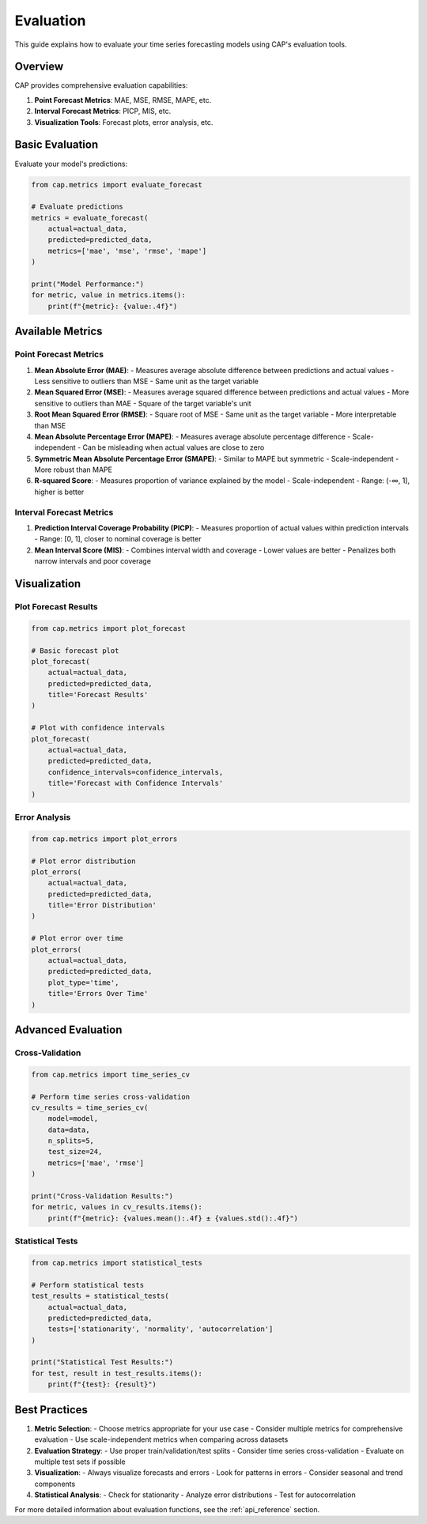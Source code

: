 Evaluation
==========

This guide explains how to evaluate your time series forecasting models using CAP's evaluation tools.

Overview
--------

CAP provides comprehensive evaluation capabilities:

1. **Point Forecast Metrics**: MAE, MSE, RMSE, MAPE, etc.
2. **Interval Forecast Metrics**: PICP, MIS, etc.
3. **Visualization Tools**: Forecast plots, error analysis, etc.

Basic Evaluation
--------------

Evaluate your model's predictions:

.. code-block:: python

    from cap.metrics import evaluate_forecast

    # Evaluate predictions
    metrics = evaluate_forecast(
        actual=actual_data,
        predicted=predicted_data,
        metrics=['mae', 'mse', 'rmse', 'mape']
    )

    print("Model Performance:")
    for metric, value in metrics.items():
        print(f"{metric}: {value:.4f}")

Available Metrics
---------------

Point Forecast Metrics
~~~~~~~~~~~~~~~~~~~~

1. **Mean Absolute Error (MAE)**:
   - Measures average absolute difference between predictions and actual values
   - Less sensitive to outliers than MSE
   - Same unit as the target variable

2. **Mean Squared Error (MSE)**:
   - Measures average squared difference between predictions and actual values
   - More sensitive to outliers than MAE
   - Square of the target variable's unit

3. **Root Mean Squared Error (RMSE)**:
   - Square root of MSE
   - Same unit as the target variable
   - More interpretable than MSE

4. **Mean Absolute Percentage Error (MAPE)**:
   - Measures average absolute percentage difference
   - Scale-independent
   - Can be misleading when actual values are close to zero

5. **Symmetric Mean Absolute Percentage Error (SMAPE)**:
   - Similar to MAPE but symmetric
   - Scale-independent
   - More robust than MAPE

6. **R-squared Score**:
   - Measures proportion of variance explained by the model
   - Scale-independent
   - Range: (-∞, 1], higher is better

Interval Forecast Metrics
~~~~~~~~~~~~~~~~~~~~~~

1. **Prediction Interval Coverage Probability (PICP)**:
   - Measures proportion of actual values within prediction intervals
   - Range: [0, 1], closer to nominal coverage is better

2. **Mean Interval Score (MIS)**:
   - Combines interval width and coverage
   - Lower values are better
   - Penalizes both narrow intervals and poor coverage

Visualization
-----------

Plot Forecast Results
~~~~~~~~~~~~~~~~~~

.. code-block:: python

    from cap.metrics import plot_forecast

    # Basic forecast plot
    plot_forecast(
        actual=actual_data,
        predicted=predicted_data,
        title='Forecast Results'
    )

    # Plot with confidence intervals
    plot_forecast(
        actual=actual_data,
        predicted=predicted_data,
        confidence_intervals=confidence_intervals,
        title='Forecast with Confidence Intervals'
    )

Error Analysis
~~~~~~~~~~~~

.. code-block:: python

    from cap.metrics import plot_errors

    # Plot error distribution
    plot_errors(
        actual=actual_data,
        predicted=predicted_data,
        title='Error Distribution'
    )

    # Plot error over time
    plot_errors(
        actual=actual_data,
        predicted=predicted_data,
        plot_type='time',
        title='Errors Over Time'
    )

Advanced Evaluation
-----------------

Cross-Validation
~~~~~~~~~~~~~~

.. code-block:: python

    from cap.metrics import time_series_cv

    # Perform time series cross-validation
    cv_results = time_series_cv(
        model=model,
        data=data,
        n_splits=5,
        test_size=24,
        metrics=['mae', 'rmse']
    )

    print("Cross-Validation Results:")
    for metric, values in cv_results.items():
        print(f"{metric}: {values.mean():.4f} ± {values.std():.4f}")

Statistical Tests
~~~~~~~~~~~~~~~

.. code-block:: python

    from cap.metrics import statistical_tests

    # Perform statistical tests
    test_results = statistical_tests(
        actual=actual_data,
        predicted=predicted_data,
        tests=['stationarity', 'normality', 'autocorrelation']
    )

    print("Statistical Test Results:")
    for test, result in test_results.items():
        print(f"{test}: {result}")

Best Practices
------------

1. **Metric Selection**:
   - Choose metrics appropriate for your use case
   - Consider multiple metrics for comprehensive evaluation
   - Use scale-independent metrics when comparing across datasets

2. **Evaluation Strategy**:
   - Use proper train/validation/test splits
   - Consider time series cross-validation
   - Evaluate on multiple test sets if possible

3. **Visualization**:
   - Always visualize forecasts and errors
   - Look for patterns in errors
   - Consider seasonal and trend components

4. **Statistical Analysis**:
   - Check for stationarity
   - Analyze error distributions
   - Test for autocorrelation

For more detailed information about evaluation functions, see the :ref:`api_reference` section. 